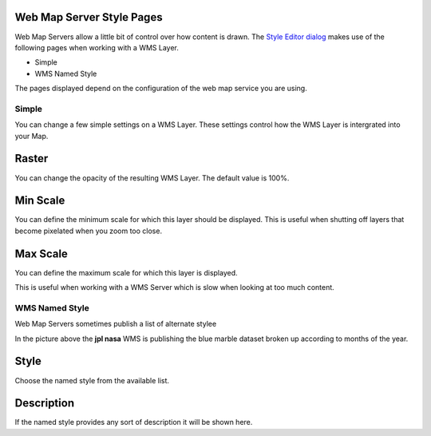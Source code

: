 


Web Map Server Style Pages
~~~~~~~~~~~~~~~~~~~~~~~~~~

Web Map Servers allow a little bit of control over how content is
drawn. The `Style Editor dialog`_ makes use of the following pages
when working with a WMS Layer.


+ Simple
+ WMS Named Style


The pages displayed depend on the configuration of the web map service
you are using.



Simple
======

You can change a few simple settings on a WMS Layer. These settings
control how the WMS Layer is intergrated into your Map.





Raster
~~~~~~

You can change the opacity of the resulting WMS Layer. The default
value is 100%.



Min Scale
~~~~~~~~~

You can define the minimum scale for which this layer should be
displayed. This is useful when shutting off layers that become
pixelated when you zoom too close.



Max Scale
~~~~~~~~~

You can define the maximum scale for which this layer is displayed.

This is useful when working with a WMS Server which is slow when
looking at too much content.



WMS Named Style
===============

Web Map Servers sometimes publish a list of alternate stylee



In the picture above the **jpl nasa** WMS is publishing the blue
marble dataset broken up according to months of the year.



Style
~~~~~

Choose the named style from the available list.



Description
~~~~~~~~~~~

If the named style provides any sort of description it will be shown
here.

.. _Style Editor dialog: Style Editor dialog.html


